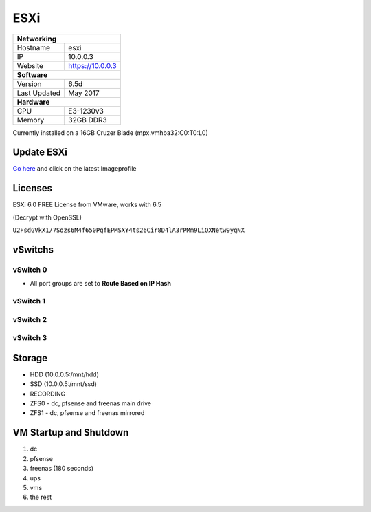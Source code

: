 ESXi
====

+-------------------+--------------------+
| **Networking**                         |
+-------------------+--------------------+
| Hostname          | esxi               |
+-------------------+--------------------+
| IP                | 10.0.0.3           |
+-------------------+--------------------+
| Website           | https://10.0.0.3   |
+-------------------+--------------------+
| **Software**                           |
+-------------------+--------------------+
| Version           | 6.5d               |
+-------------------+--------------------+
| Last Updated      | May 2017           |
+-------------------+--------------------+
| **Hardware**                           |
+-------------------+--------------------+
| CPU               | E3-1230v3          |
+-------------------+--------------------+
| Memory            | 32GB DDR3          |
+-------------------+--------------------+

Currently installed on a 16GB Cruzer Blade (mpx.vmhba32:C0:T0:L0)

Update ESXi
-----------
`Go here <https://esxi-patches.v-front.de/>`_ and click on the latest Imageprofile

Licenses
-----------
ESXi 6.0 FREE License from VMware, works with 6.5

(Decrypt with OpenSSL)

``U2FsdGVkX1/7Sozs6M4f650PqfEPMSXY4ts26Cir8D4lA3rPMm9LiQXNetw9yqNX``

vSwitchs
-----------

vSwitch 0
^^^^^^^^^^^

.. image:: /infrastructure/esxi/vswitch0.png

* All port groups are set to **Route Based on IP Hash**

vSwitch 1
^^^^^^^^^^^

.. image:: /infrastructure/esxi/vswitch1.png

vSwitch 2
^^^^^^^^^^^

.. image:: /infrastructure/esxi/vswitch2.png

vSwitch 3
^^^^^^^^^^^

.. image:: /infrastructure/esxi/vswitch3.png

Storage
--------
* HDD (10.0.0.5:/mnt/hdd)
* SSD (10.0.0.5:/mnt/ssd)
* RECORDING
* ZFS0 - dc, pfsense and freenas main drive
* ZFS1 - dc, pfsense and freenas mirrored

VM Startup and Shutdown
------------------------
1. dc
2. pfsense
3. freenas (180 seconds)
4. ups
5. vms
6. the rest
